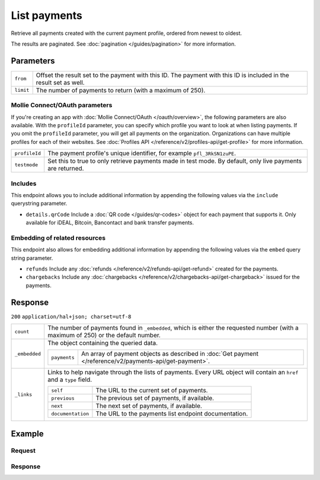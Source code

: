 List payments
=============
.. api-name:: Payments API
   :version: 2

.. endpoint::
   :method: GET
   :url: https://api.mollie.com/v2/payments

.. authentication::
   :api_keys: true
   :oauth: true

Retrieve all payments created with the current payment profile, ordered from newest to oldest.

The results are paginated. See :doc:`pagination </guides/pagination>` for more information.

Parameters
----------
.. list-table::
   :widths: auto

   * - | ``from``

       .. type:: string
          :required: false

     - Offset the result set to the payment with this ID. The payment with this ID is included in the result
       set as well.

   * - | ``limit``

       .. type:: integer
          :required: false

     - The number of payments to return (with a maximum of 250).

Mollie Connect/OAuth parameters
^^^^^^^^^^^^^^^^^^^^^^^^^^^^^^^
If you're creating an app with :doc:`Mollie Connect/OAuth </oauth/overview>`, the following parameters are also available. With the ``profileId``
parameter, you can specify which profile you want to look at when listing payments. If you omit the ``profileId``
parameter, you will get all payments on the organization. Organizations can have multiple profiles for each of their
websites. See :doc:`Profiles API </reference/v2/profiles-api/get-profile>` for more information.

.. list-table::
   :widths: auto

   * - | ``profileId``

       .. type:: string
          :required: false

     - The payment profile's unique identifier, for example ``pfl_3RkSN1zuPE``.

   * - | ``testmode``

       .. type:: boolean
          :required: false

     - Set this to true to only retrieve payments made in test mode. By default, only live payments are
       returned.

Includes
^^^^^^^^
This endpoint allows you to include additional information by appending the following values via the ``include``
querystring parameter.

* ``details.qrCode`` Include a :doc:`QR code </guides/qr-codes>` object for each payment that supports it. Only
  available for iDEAL, Bitcoin, Bancontact and bank transfer payments.

Embedding of related resources
^^^^^^^^^^^^^^^^^^^^^^^^^^^^^^
This endpoint also allows for embedding additional information by appending the following values via the ``embed``
query string parameter.

* ``refunds`` Include any :doc:`refunds </reference/v2/refunds-api/get-refund>` created for the payments.
* ``chargebacks`` Include any :doc:`chargebacks </reference/v2/chargebacks-api/get-chargeback>` issued for the payments.

Response
--------
``200`` ``application/hal+json; charset=utf-8``

.. list-table::
   :widths: auto

   * - | ``count``

       .. type:: integer

     - The number of payments found in ``_embedded``, which is either the requested number (with a maximum of 250) or
       the default number.

   * - | ``_embedded``

       .. type:: object

     - The object containing the queried data.

       .. list-table::
          :widths: auto

          * - | ``payments``

              .. type:: array

            - An array of payment objects as described in :doc:`Get payment </reference/v2/payments-api/get-payment>`.

   * - | ``_links``

       .. type:: object

     - Links to help navigate through the lists of payments. Every URL object will contain an ``href`` and a ``type``
       field.

       .. list-table::
          :widths: auto

          * - | ``self``

              .. type:: URL object

            - The URL to the current set of payments.

          * - | ``previous``

              .. type:: URL object

            - The previous set of payments, if available.

          * - | ``next``

              .. type:: URL object

            - The next set of payments, if available.

          * - | ``documentation``

              .. type:: URL object

            - The URL to the payments list endpoint documentation.

Example
-------

Request
^^^^^^^
.. code-block:: bash
   :linenos:

   curl -X GET https://api.mollie.com/v2/payments?limit=5 \
       -H "Authorization: Bearer test_dHar4XY7LxsDOtmnkVtjNVWXLSlXsM"

Response
^^^^^^^^
.. code-block:: http
   :linenos:

   HTTP/1.1 200 OK
   Content-Type: application/hal+json; charset=utf-8

   {
       "count": 5,
       "_embedded": {
           "payments": [
               {
                   "resource": "payment",
                   "id": "tr_7UhSN1zuXS",
                   "mode": "test",
                   "createdAt": "2018-02-12T11:58:35.0Z",
                   "expiresAt": "2018-02-12T12:13:35.0Z",
                   "status": "open",
                   "isCancelable": false,
                   "amount": {
                       "value": "75.00",
                       "currency": "GBP"
                   },
                   "description": "test",
                   "method": "ideal",
                   "metadata": null,
                   "details": null,
                   "profileId": "pfl_QkEhN94Ba",
                   "redirectUrl": "https://webshop.example.org/order/12345/",
                   "_links": {
                       "checkout": {
                           "href": "https://www.mollie.com/paymentscreen/issuer/select/ideal/7UhSN1zuXS",
                           "type": "text/html"
                       },
                       "self": {
                           "href": "https://api.mollie.com/v2/payments/tr_7UhSN1zuXS",
                           "type": "application/hal+json"
                       }
                   }
               },
               { },
               { },
               { },
               { }
           ]
       },
       "_links": {
           "self": {
               "href": "https://api.mollie.com/v2/payments?limit=5",
               "type": "application/hal+json"
           },
           "previous": null,
           "next": {
               "href": "https://api.mollie.com/v2/payments?from=tr_SDkzMggpvx&limit=5",
               "type": "application/hal+json"
           },
           "documentation": {
               "href": "https://docs.mollie.com/reference/v2/payments-api/list-payments",
               "type": "text/html"
           }
       }
   }
